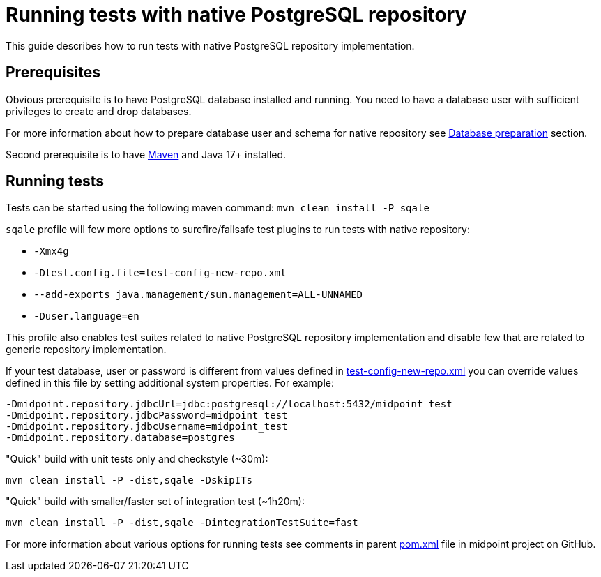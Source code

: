 = Running tests with native PostgreSQL repository

This guide describes how to run tests with native PostgreSQL repository implementation.

== Prerequisites

Obvious prerequisite is to have PostgreSQL database installed and running.
You need to have a database user with sufficient privileges to create and drop databases.

For more information about how to prepare database user and schema for native repository see xref:/midpoint/reference/repository/native-postgresql/usage/#database-preparation[Database preparation] section.

Second prerequisite is to have https://maven.apache.org/[Maven] and Java 17+ installed.

== Running tests

Tests can be started using the following maven command: `mvn clean install -P sqale`

`sqale` profile will few more options to surefire/failsafe test plugins to run tests with native repository:

* `-Xmx4g`
* `-Dtest.config.file=test-config-new-repo.xml`
* `--add-exports java.management/sun.management=ALL-UNNAMED`
* `-Duser.language=en`

This profile also enables test suites related to native PostgreSQL repository implementation and disable few that are related to generic repository implementation.

If your test database, user or password is different from values defined in https://github.com/Evolveum/midpoint/blob/master/repo/repo-test-util/src/main/resources/test-config-new-repo.xml[test-config-new-repo.xml]
you can override values defined in this file by setting additional system properties. For example:

[source,shell]
----
-Dmidpoint.repository.jdbcUrl=jdbc:postgresql://localhost:5432/midpoint_test
-Dmidpoint.repository.jdbcPassword=midpoint_test
-Dmidpoint.repository.jdbcUsername=midpoint_test
-Dmidpoint.repository.database=postgres
----

"Quick" build with unit tests only and checkstyle (~30m):

`mvn clean install -P -dist,sqale -DskipITs`

"Quick" build with smaller/faster set of integration test (~1h20m):

`mvn clean install -P -dist,sqale -DintegrationTestSuite=fast`

For more information about various options for running tests see comments in parent https://github.com/Evolveum/midpoint/blob/master/pom.xml[pom.xml] file in midpoint project on GitHub.
